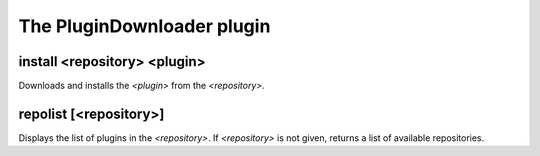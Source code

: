 
.. _plugin-plugindownloader:

The PluginDownloader plugin
===========================

.. _command-install:

install <repository> <plugin>
^^^^^^^^^^^^^^^^^^^^^^^^^^^^^

Downloads and installs the *<plugin>* from the *<repository>*.

.. _command-repolist:

repolist [<repository>]
^^^^^^^^^^^^^^^^^^^^^^^

Displays the list of plugins in the *<repository>*.
If *<repository>* is not given, returns a list of available
repositories.

